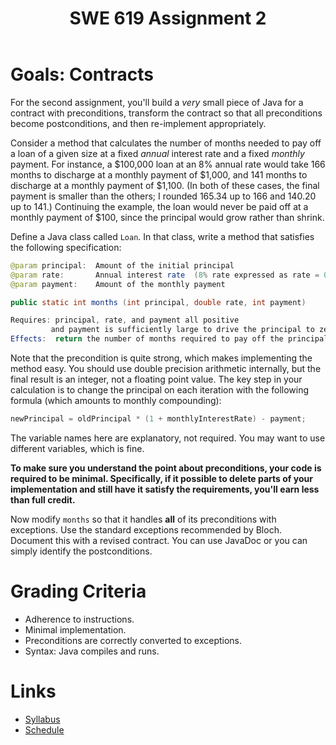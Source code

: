#+TITLE: SWE 619 Assignment 2 

#+HTML_HEAD: <link rel="stylesheet" href="https://nguyenthanhvuh.github.io/files/org.css">

* Goals: Contracts

For the second assignment, you'll build a /very/ small piece of Java for a contract with preconditions, transform the contract so that all preconditions become postconditions, and then re-implement appropriately.

Consider a method that calculates the number of months needed to pay off a loan of a given size at a fixed /annual/ interest rate and a fixed /monthly/ payment. For instance, a $100,000 loan at an 8% annual rate would take 166 months to discharge at a monthly payment of $1,000, and 141 months to discharge at a monthly payment of $1,100. (In both of these cases, the final payment is smaller than the others; I rounded 165.34 up to 166 and 140.20 up to 141.) Continuing the example, the loan would never be paid off at a monthly payment of $100, since the principal would grow rather than shrink.

Define a Java class called =Loan=. In that class, write a method that satisfies the following specification:

#+begin_src java
   @param principal:  Amount of the initial principal
   @param rate:       Annual interest rate  (8% rate expressed as rate = 0.08)
   @param payment:    Amount of the monthly payment

   public static int months (int principal, double rate, int payment)
   
   Requires: principal, rate, and payment all positive 
            and payment is sufficiently large to drive the principal to zero.
   Effects:  return the number of months required to pay off the principal
#+end_src


Note that the precondition is quite strong, which makes implementing the method easy. You should use double precision arithmetic internally, but the final result is an integer, not a floating point value. The key step in your calculation is to change the principal on each iteration with the following formula (which amounts to monthly compounding):

#+begin_src java
    newPrincipal = oldPrincipal * (1 + monthlyInterestRate) - payment;
#+end_src


The variable names here are explanatory, not required. You may want to use different variables, which is fine.

*To make sure you understand the point about preconditions, your code is required to be minimal. Specifically, if it possible to delete parts of your implementation and still have it satisfy the requirements, you'll earn less than full credit.*

Now modify =months= so that it handles *all* of its preconditions with exceptions. Use the standard exceptions recommended by Bloch. Document this with a revised contract. You can use JavaDoc or you can simply identify the postconditions.


* Grading Criteria

- Adherence to instructions.
- Minimal implementation.
- Preconditions are correctly converted to exceptions.
- Syntax: Java compiles and runs.

* Links
  - [[./index.html][Syllabus]]
  - [[./schedule.html][Schedule]]

